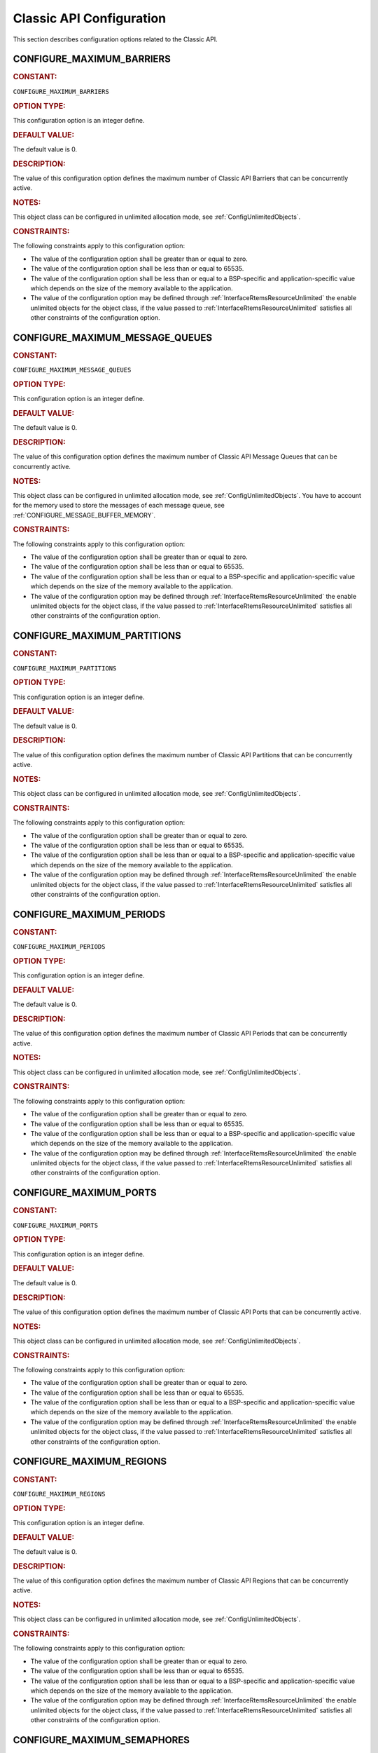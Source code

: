 .. SPDX-License-Identifier: CC-BY-SA-4.0

.. Copyright (C) 2020, 2021 embedded brains GmbH (http://www.embedded-brains.de)
.. Copyright (C) 1988, 2008 On-Line Applications Research Corporation (OAR)

.. This file is part of the RTEMS quality process and was automatically
.. generated.  If you find something that needs to be fixed or
.. worded better please post a report or patch to an RTEMS mailing list
.. or raise a bug report:
..
.. https://www.rtems.org/bugs.html
..
.. For information on updating and regenerating please refer to the How-To
.. section in the Software Requirements Engineering chapter of the
.. RTEMS Software Engineering manual.  The manual is provided as a part of
.. a release.  For development sources please refer to the online
.. documentation at:
..
.. https://docs.rtems.org

.. Generated from spec:/acfg/if/group-classic

Classic API Configuration
=========================

This section describes configuration options related to the Classic API.

.. Generated from spec:/acfg/if/max-barriers

.. raw:: latex

    \clearpage

.. index:: CONFIGURE_MAXIMUM_BARRIERS

.. _CONFIGURE_MAXIMUM_BARRIERS:

CONFIGURE_MAXIMUM_BARRIERS
--------------------------

.. rubric:: CONSTANT:

``CONFIGURE_MAXIMUM_BARRIERS``

.. rubric:: OPTION TYPE:

This configuration option is an integer define.

.. rubric:: DEFAULT VALUE:

The default value is 0.

.. rubric:: DESCRIPTION:

The value of this configuration option defines the maximum number of Classic
API Barriers that can be concurrently active.

.. rubric:: NOTES:

This object class can be configured in unlimited allocation mode, see
:ref:`ConfigUnlimitedObjects`.

.. rubric:: CONSTRAINTS:

The following constraints apply to this configuration option:

* The value of the configuration option shall be greater than or equal to zero.

* The value of the configuration option shall be less than or equal to 65535.

* The value of the configuration option shall be less than or equal to a
  BSP-specific and application-specific value which depends on the size of the
  memory available to the application.

* The value of the configuration option may be defined through
  :ref:`InterfaceRtemsResourceUnlimited` the enable unlimited objects for the
  object class, if the value passed to :ref:`InterfaceRtemsResourceUnlimited`
  satisfies all other constraints of the configuration option.

.. Generated from spec:/acfg/if/max-message-queues

.. raw:: latex

    \clearpage

.. index:: CONFIGURE_MAXIMUM_MESSAGE_QUEUES

.. _CONFIGURE_MAXIMUM_MESSAGE_QUEUES:

CONFIGURE_MAXIMUM_MESSAGE_QUEUES
--------------------------------

.. rubric:: CONSTANT:

``CONFIGURE_MAXIMUM_MESSAGE_QUEUES``

.. rubric:: OPTION TYPE:

This configuration option is an integer define.

.. rubric:: DEFAULT VALUE:

The default value is 0.

.. rubric:: DESCRIPTION:

The value of this configuration option defines the maximum number of Classic
API Message Queues that can be concurrently active.

.. rubric:: NOTES:

This object class can be configured in unlimited allocation mode, see
:ref:`ConfigUnlimitedObjects`.  You have to account for the memory used to
store the messages of each message queue, see
:ref:`CONFIGURE_MESSAGE_BUFFER_MEMORY`.

.. rubric:: CONSTRAINTS:

The following constraints apply to this configuration option:

* The value of the configuration option shall be greater than or equal to zero.

* The value of the configuration option shall be less than or equal to 65535.

* The value of the configuration option shall be less than or equal to a
  BSP-specific and application-specific value which depends on the size of the
  memory available to the application.

* The value of the configuration option may be defined through
  :ref:`InterfaceRtemsResourceUnlimited` the enable unlimited objects for the
  object class, if the value passed to :ref:`InterfaceRtemsResourceUnlimited`
  satisfies all other constraints of the configuration option.

.. Generated from spec:/acfg/if/max-partitions

.. raw:: latex

    \clearpage

.. index:: CONFIGURE_MAXIMUM_PARTITIONS

.. _CONFIGURE_MAXIMUM_PARTITIONS:

CONFIGURE_MAXIMUM_PARTITIONS
----------------------------

.. rubric:: CONSTANT:

``CONFIGURE_MAXIMUM_PARTITIONS``

.. rubric:: OPTION TYPE:

This configuration option is an integer define.

.. rubric:: DEFAULT VALUE:

The default value is 0.

.. rubric:: DESCRIPTION:

The value of this configuration option defines the maximum number of Classic
API Partitions that can be concurrently active.

.. rubric:: NOTES:

This object class can be configured in unlimited allocation mode, see
:ref:`ConfigUnlimitedObjects`.

.. rubric:: CONSTRAINTS:

The following constraints apply to this configuration option:

* The value of the configuration option shall be greater than or equal to zero.

* The value of the configuration option shall be less than or equal to 65535.

* The value of the configuration option shall be less than or equal to a
  BSP-specific and application-specific value which depends on the size of the
  memory available to the application.

* The value of the configuration option may be defined through
  :ref:`InterfaceRtemsResourceUnlimited` the enable unlimited objects for the
  object class, if the value passed to :ref:`InterfaceRtemsResourceUnlimited`
  satisfies all other constraints of the configuration option.

.. Generated from spec:/acfg/if/max-periods

.. raw:: latex

    \clearpage

.. index:: CONFIGURE_MAXIMUM_PERIODS

.. _CONFIGURE_MAXIMUM_PERIODS:

CONFIGURE_MAXIMUM_PERIODS
-------------------------

.. rubric:: CONSTANT:

``CONFIGURE_MAXIMUM_PERIODS``

.. rubric:: OPTION TYPE:

This configuration option is an integer define.

.. rubric:: DEFAULT VALUE:

The default value is 0.

.. rubric:: DESCRIPTION:

The value of this configuration option defines the maximum number of Classic
API Periods that can be concurrently active.

.. rubric:: NOTES:

This object class can be configured in unlimited allocation mode, see
:ref:`ConfigUnlimitedObjects`.

.. rubric:: CONSTRAINTS:

The following constraints apply to this configuration option:

* The value of the configuration option shall be greater than or equal to zero.

* The value of the configuration option shall be less than or equal to 65535.

* The value of the configuration option shall be less than or equal to a
  BSP-specific and application-specific value which depends on the size of the
  memory available to the application.

* The value of the configuration option may be defined through
  :ref:`InterfaceRtemsResourceUnlimited` the enable unlimited objects for the
  object class, if the value passed to :ref:`InterfaceRtemsResourceUnlimited`
  satisfies all other constraints of the configuration option.

.. Generated from spec:/acfg/if/max-ports

.. raw:: latex

    \clearpage

.. index:: CONFIGURE_MAXIMUM_PORTS

.. _CONFIGURE_MAXIMUM_PORTS:

CONFIGURE_MAXIMUM_PORTS
-----------------------

.. rubric:: CONSTANT:

``CONFIGURE_MAXIMUM_PORTS``

.. rubric:: OPTION TYPE:

This configuration option is an integer define.

.. rubric:: DEFAULT VALUE:

The default value is 0.

.. rubric:: DESCRIPTION:

The value of this configuration option defines the maximum number of Classic
API Ports that can be concurrently active.

.. rubric:: NOTES:

This object class can be configured in unlimited allocation mode, see
:ref:`ConfigUnlimitedObjects`.

.. rubric:: CONSTRAINTS:

The following constraints apply to this configuration option:

* The value of the configuration option shall be greater than or equal to zero.

* The value of the configuration option shall be less than or equal to 65535.

* The value of the configuration option shall be less than or equal to a
  BSP-specific and application-specific value which depends on the size of the
  memory available to the application.

* The value of the configuration option may be defined through
  :ref:`InterfaceRtemsResourceUnlimited` the enable unlimited objects for the
  object class, if the value passed to :ref:`InterfaceRtemsResourceUnlimited`
  satisfies all other constraints of the configuration option.

.. Generated from spec:/acfg/if/max-regions

.. raw:: latex

    \clearpage

.. index:: CONFIGURE_MAXIMUM_REGIONS

.. _CONFIGURE_MAXIMUM_REGIONS:

CONFIGURE_MAXIMUM_REGIONS
-------------------------

.. rubric:: CONSTANT:

``CONFIGURE_MAXIMUM_REGIONS``

.. rubric:: OPTION TYPE:

This configuration option is an integer define.

.. rubric:: DEFAULT VALUE:

The default value is 0.

.. rubric:: DESCRIPTION:

The value of this configuration option defines the maximum number of Classic
API Regions that can be concurrently active.

.. rubric:: NOTES:

This object class can be configured in unlimited allocation mode, see
:ref:`ConfigUnlimitedObjects`.

.. rubric:: CONSTRAINTS:

The following constraints apply to this configuration option:

* The value of the configuration option shall be greater than or equal to zero.

* The value of the configuration option shall be less than or equal to 65535.

* The value of the configuration option shall be less than or equal to a
  BSP-specific and application-specific value which depends on the size of the
  memory available to the application.

* The value of the configuration option may be defined through
  :ref:`InterfaceRtemsResourceUnlimited` the enable unlimited objects for the
  object class, if the value passed to :ref:`InterfaceRtemsResourceUnlimited`
  satisfies all other constraints of the configuration option.

.. Generated from spec:/acfg/if/max-semaphores

.. raw:: latex

    \clearpage

.. index:: CONFIGURE_MAXIMUM_SEMAPHORES

.. _CONFIGURE_MAXIMUM_SEMAPHORES:

CONFIGURE_MAXIMUM_SEMAPHORES
----------------------------

.. rubric:: CONSTANT:

``CONFIGURE_MAXIMUM_SEMAPHORES``

.. rubric:: OPTION TYPE:

This configuration option is an integer define.

.. rubric:: DEFAULT VALUE:

The default value is 0.

.. rubric:: DESCRIPTION:

The value of this configuration option defines the maximum number of Classic
API Semaphore that can be concurrently active.

.. rubric:: NOTES:

This object class can be configured in unlimited allocation mode, see
:ref:`ConfigUnlimitedObjects`.

In SMP configurations, the size of a Semaphore Control Block depends on the
scheduler count (see :ref:`ConfigurationSchedulerTable`).  The semaphores
using the :ref:`MrsP` need a ceiling priority per scheduler.

.. rubric:: CONSTRAINTS:

The following constraints apply to this configuration option:

* The value of the configuration option shall be greater than or equal to zero.

* The value of the configuration option shall be less than or equal to 65535.

* The value of the configuration option shall be less than or equal to a
  BSP-specific and application-specific value which depends on the size of the
  memory available to the application.

* The value of the configuration option may be defined through
  :ref:`InterfaceRtemsResourceUnlimited` the enable unlimited objects for the
  object class, if the value passed to :ref:`InterfaceRtemsResourceUnlimited`
  satisfies all other constraints of the configuration option.

.. Generated from spec:/acfg/if/max-tasks

.. raw:: latex

    \clearpage

.. index:: CONFIGURE_MAXIMUM_TASKS

.. _CONFIGURE_MAXIMUM_TASKS:

CONFIGURE_MAXIMUM_TASKS
-----------------------

.. rubric:: CONSTANT:

``CONFIGURE_MAXIMUM_TASKS``

.. rubric:: OPTION TYPE:

This configuration option is an integer define.

.. rubric:: DEFAULT VALUE:

The default value is 0.

.. rubric:: DESCRIPTION:

The value of this configuration option defines the maximum number of Classic
API Tasks that can be concurrently active.

.. rubric:: NOTES:

This object class can be configured in unlimited allocation mode, see
:ref:`ConfigUnlimitedObjects`.

The calculations for the required memory in the RTEMS Workspace for tasks
assume that each task has a minimum stack size and has floating point
support enabled.  The configuration option :ref:`CONFIGURE_EXTRA_TASK_STACKS` is used
to specify task stack requirements *above* the minimum size required.

The maximum number of POSIX threads is specified by
:ref:`CONFIGURE_MAXIMUM_POSIX_THREADS`.

A future enhancement to ``<rtems/confdefs.h>`` could be to eliminate the
assumption that all tasks have floating point enabled. This would require
the addition of a new configuration parameter to specify the number of
tasks which enable floating point support.

.. rubric:: CONSTRAINTS:

The following constraints apply to this configuration option:

* The value of the configuration option shall be greater than or equal to zero.

* The value of the configuration option shall be less than or equal to 65535.

* The value of the configuration option shall be less than or equal to a
  BSP-specific and application-specific value which depends on the size of the
  memory available to the application.

* The value of the configuration option shall be small enough so that the task
  stack space calculation carried out by ``<rtems/confdefs.h>`` does not
  overflow an integer of type `uintptr_t
  <https://en.cppreference.com/w/c/types/integer>`_.

* The value of the configuration option may be defined through
  :ref:`InterfaceRtemsResourceUnlimited` the enable unlimited objects for the
  object class, if the value passed to :ref:`InterfaceRtemsResourceUnlimited`
  satisfies all other constraints of the configuration option.

.. Generated from spec:/acfg/if/max-thread-local-storage-size

.. raw:: latex

    \clearpage

.. index:: CONFIGURE_MAXIMUM_THREAD_LOCAL_STORAGE_SIZE

.. _CONFIGURE_MAXIMUM_THREAD_LOCAL_STORAGE_SIZE:

CONFIGURE_MAXIMUM_THREAD_LOCAL_STORAGE_SIZE
-------------------------------------------

.. rubric:: CONSTANT:

``CONFIGURE_MAXIMUM_THREAD_LOCAL_STORAGE_SIZE``

.. rubric:: OPTION TYPE:

This configuration option is an integer define.

.. rubric:: DEFAULT VALUE:

The default value is 0.

.. rubric:: DESCRIPTION:

If the value of this configuration option is greater than zero, then it
defines the maximum thread-local storage size, otherwise the thread-local
storage size is defined by the linker depending on the thread-local storage
objects used by the application in the statically-linked executable.

.. rubric:: NOTES:

This configuration option can be used to reserve space for the dynamic linking
of modules with thread-local storage objects.

If the thread-local storage size defined by the thread-local storage
objects used by the application in the statically-linked executable is greater
than a non-zero value of this configuration option, then a fatal error will
occur during system initialization.

Use :c:func:`RTEMS_ALIGN_UP` and
:c:macro:`RTEMS_TASK_STORAGE_ALIGNMENT` to adjust the size to meet the
minimum alignment requirement of a thread-local storage area.

The actual thread-local storage size is determined when the application
executable is linked.  The ``rtems-exeinfo`` command line tool included in
the RTEMS Tools can be used to obtain the thread-local storage size and
alignment of an application executable.

.. rubric:: CONSTRAINTS:

The following constraints apply to this configuration option:

* The value of the configuration option shall be greater than or equal to zero.

* The value of the configuration option shall be less than or equal to
  `SIZE_MAX <https://en.cppreference.com/w/c/types/limits>`_.

* The value of the configuration option shall be an integral multiple of
  :c:macro:`RTEMS_TASK_STORAGE_ALIGNMENT`.

.. Generated from spec:/acfg/if/max-timers

.. raw:: latex

    \clearpage

.. index:: CONFIGURE_MAXIMUM_TIMERS

.. _CONFIGURE_MAXIMUM_TIMERS:

CONFIGURE_MAXIMUM_TIMERS
------------------------

.. rubric:: CONSTANT:

``CONFIGURE_MAXIMUM_TIMERS``

.. rubric:: OPTION TYPE:

This configuration option is an integer define.

.. rubric:: DEFAULT VALUE:

The default value is 0.

.. rubric:: DESCRIPTION:

The value of this configuration option defines the maximum number of Classic
API Timers that can be concurrently active.

.. rubric:: NOTES:

This object class can be configured in unlimited allocation mode, see
:ref:`ConfigUnlimitedObjects`.

.. rubric:: CONSTRAINTS:

The following constraints apply to this configuration option:

* The value of the configuration option shall be greater than or equal to zero.

* The value of the configuration option shall be less than or equal to 65535.

* The value of the configuration option shall be less than or equal to a
  BSP-specific and application-specific value which depends on the size of the
  memory available to the application.

* The value of the configuration option may be defined through
  :ref:`InterfaceRtemsResourceUnlimited` the enable unlimited objects for the
  object class, if the value passed to :ref:`InterfaceRtemsResourceUnlimited`
  satisfies all other constraints of the configuration option.

.. Generated from spec:/acfg/if/max-user-extensions

.. raw:: latex

    \clearpage

.. index:: CONFIGURE_MAXIMUM_USER_EXTENSIONS

.. _CONFIGURE_MAXIMUM_USER_EXTENSIONS:

CONFIGURE_MAXIMUM_USER_EXTENSIONS
---------------------------------

.. rubric:: CONSTANT:

``CONFIGURE_MAXIMUM_USER_EXTENSIONS``

.. rubric:: OPTION TYPE:

This configuration option is an integer define.

.. rubric:: DEFAULT VALUE:

The default value is 0.

.. rubric:: DESCRIPTION:

The value of this configuration option defines the maximum number of Classic
API User Extensions that can be concurrently active.

.. rubric:: NOTES:

This object class cannot be configured in unlimited allocation mode.

.. rubric:: CONSTRAINTS:

The following constraints apply to this configuration option:

* The value of the configuration option shall be greater than or equal to zero.

* The value of the configuration option shall be less than or equal to 65535.

* The value of the configuration option shall be less than or equal to a
  BSP-specific and application-specific value which depends on the size of the
  memory available to the application.

.. Generated from spec:/acfg/if/min-tasks-with-user-provided-storage

.. raw:: latex

    \clearpage

.. index:: CONFIGURE_MINIMUM_TASKS_WITH_USER_PROVIDED_STORAGE

.. _CONFIGURE_MINIMUM_TASKS_WITH_USER_PROVIDED_STORAGE:

CONFIGURE_MINIMUM_TASKS_WITH_USER_PROVIDED_STORAGE
--------------------------------------------------

.. rubric:: CONSTANT:

``CONFIGURE_MINIMUM_TASKS_WITH_USER_PROVIDED_STORAGE``

.. rubric:: OPTION TYPE:

This configuration option is an integer define.

.. rubric:: DEFAULT VALUE:

The default value is 0.

.. rubric:: DESCRIPTION:

The value of this configuration option defines the minimum count of Classic
API Tasks which are constructed by :ref:`InterfaceRtemsTaskConstruct`.

.. rubric:: NOTES:

By default, the calculation for the required memory in the RTEMS Workspace
for tasks assumes that all Classic API Tasks are created by
:ref:`InterfaceRtemsTaskCreate`.  This configuration option can be used to
reduce the required memory for the system-provided task storage areas since
tasks constructed by :ref:`InterfaceRtemsTaskConstruct` use a user-provided
task storage area.

.. rubric:: CONSTRAINTS:

The following constraints apply to this configuration option:

* The value of the configuration option shall be greater than or equal to zero.

* The value of the configuration option shall be less than or equal to
  :ref:`CONFIGURE_MAXIMUM_TASKS`.
